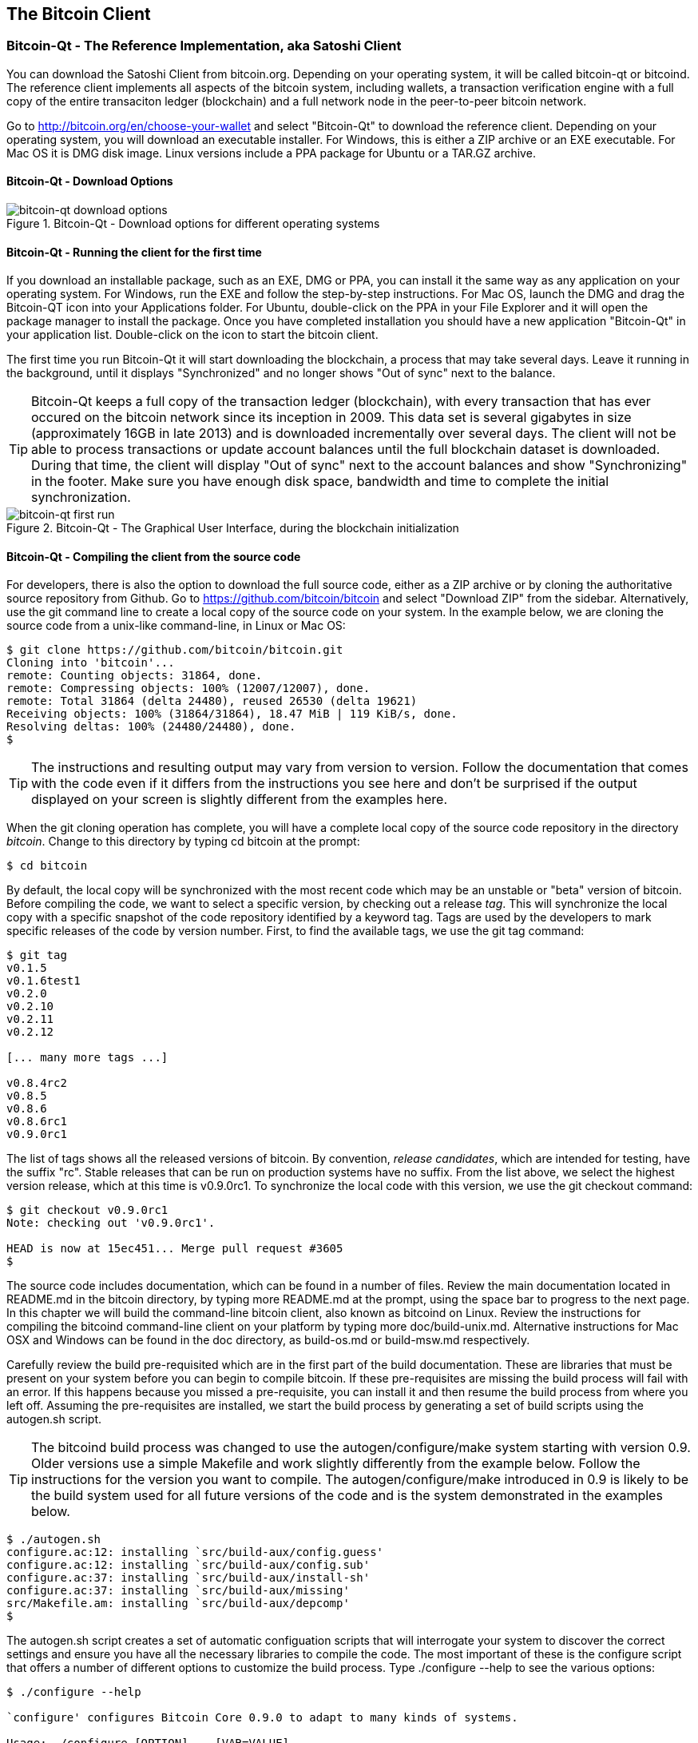 [[ch03_bitcoin_client]]
== The Bitcoin Client

=== Bitcoin-Qt - The Reference Implementation, aka Satoshi Client

You can download the Satoshi Client from bitcoin.org. Depending on your operating system, it will be called bitcoin-qt or bitcoind. The reference client implements all aspects of the bitcoin system, including wallets, a transaction verification engine with a full copy of the entire transaciton ledger (blockchain) and a full network node in the peer-to-peer bitcoin network. 

Go to http://bitcoin.org/en/choose-your-wallet and select "Bitcoin-Qt" to download the reference client. Depending on your operating system, you will download an executable installer. For Windows, this is either a ZIP archive or an EXE executable. For Mac OS it is DMG disk image. Linux versions include a PPA package for Ubuntu or a TAR.GZ archive. 

==== Bitcoin-Qt - Download Options

[[bitcoin-qt-dl-options]]
.Bitcoin-Qt - Download options for different operating systems
image::images/bitcoin-qt-dl-options.png["bitcoin-qt download options"]

==== Bitcoin-Qt - Running the client for the first time

If you download an installable package, such as an EXE, DMG or PPA, you can install it the same way as any application on your operating system. For Windows, run the EXE and follow the step-by-step instructions. For Mac OS, launch the DMG and drag the Bitcoin-QT icon into your Applications folder. For Ubuntu, double-click on the PPA in your File Explorer and it will open the package manager to install the package. Once you have completed installation you should have a new application "Bitcoin-Qt" in your application list. Double-click on the icon to start the bitcoin client. 

The first time you run Bitcoin-Qt it will start downloading the blockchain, a process that may take several days. Leave it running in the background, until it displays "Synchronized" and no longer shows "Out of sync" next to the balance.

[TIP]
====
Bitcoin-Qt keeps a full copy of the transaction ledger (blockchain), with every transaction that has ever occured on the bitcoin network since its inception in 2009. This data set is several gigabytes in size (approximately 16GB in late 2013) and is downloaded incrementally over several days. The client will not be able to process transactions or update account balances until the full blockchain dataset is downloaded. During that time, the client will display "Out of sync" next to the account balances and show "Synchronizing" in the footer. Make sure you have enough disk space, bandwidth and time to complete the initial synchronization. 
====
 
[[bitcoin-qt-firstload]]
.Bitcoin-Qt - The Graphical User Interface, during the blockchain initialization
image::images/bitcoin-qt-firstload.png["bitcoin-qt first run"]


==== Bitcoin-Qt - Compiling the client from the source code

For developers, there is also the option to download the full source code, either as a ZIP archive or by cloning the authoritative source repository from Github. Go to https://github.com/bitcoin/bitcoin and select "Download ZIP" from the sidebar. Alternatively, use the git command line to create a local copy of the source code on your system. In the example below, we are cloning the source code from a unix-like command-line, in Linux or Mac OS:

----
$ git clone https://github.com/bitcoin/bitcoin.git
Cloning into 'bitcoin'...
remote: Counting objects: 31864, done.
remote: Compressing objects: 100% (12007/12007), done.
remote: Total 31864 (delta 24480), reused 26530 (delta 19621)
Receiving objects: 100% (31864/31864), 18.47 MiB | 119 KiB/s, done.
Resolving deltas: 100% (24480/24480), done.
$
----

[TIP]
====
The instructions and resulting output may vary from version to version. Follow the documentation that comes with the code even if it differs from the instructions you see here and don't be surprised if the output displayed on your screen is slightly different from the examples here. 
====

When the git cloning operation has complete, you will have a complete local copy of the source code repository in the directory _bitcoin_. Change to this directory by typing +cd bitcoin+ at the prompt:

----
$ cd bitcoin
----
 
By default, the local copy will be synchronized with the most recent code which may be an unstable or "beta" version of bitcoin. Before compiling the code, we want to select a specific version, by checking out a release _tag_. This will synchronize the local copy with a specific snapshot of the code repository identified by a keyword tag. Tags are used by the developers to mark specific releases of the code by version number. First, to find the available tags, we use the +git tag+ command:

----
$ git tag
v0.1.5
v0.1.6test1
v0.2.0
v0.2.10
v0.2.11
v0.2.12

[... many more tags ...]

v0.8.4rc2
v0.8.5
v0.8.6
v0.8.6rc1
v0.9.0rc1
----

The list of tags shows all the released versions of bitcoin. By convention, _release candidates_, which are intended for testing, have the suffix "rc". Stable releases that can be run on production systems have no suffix. From the list above, we select the highest version release, which at this time is v0.9.0rc1. To synchronize the local code with this version, we use the +git checkout+ command:

----
$ git checkout v0.9.0rc1
Note: checking out 'v0.9.0rc1'.

HEAD is now at 15ec451... Merge pull request #3605
$
----


The source code includes documentation, which can be found in a number of files. Review the main documentation located in README.md in the bitcoin directory, by typing +more README.md+ at the prompt, using the space bar to progress to the next page. In this chapter we will build the command-line bitcoin client, also known as +bitcoind+ on Linux. Review the instructions for compiling the bitcoind command-line client on your platform by typing +more doc/build-unix.md+. Alternative instructions for Mac OSX and Windows can be found in the doc directory, as +build-os.md+ or +build-msw.md+ respectively. 

Carefully review the build pre-requisited which are in the first part of the build documentation. These are libraries that must be present on your system before you can begin to compile bitcoin. If these pre-requisites are missing the build process will fail with an error. If this happens because you missed a pre-requisite, you can install it and then resume the build process from where you left off. Assuming the pre-requisites are installed, we start the build process by generating a set of build scripts using the +autogen.sh+ script.

[TIP]
====
The bitcoind build process was changed to use the autogen/configure/make system starting with version 0.9. Older versions use a simple Makefile and work slightly differently from the example below. Follow the instructions for the version you want to compile. The autogen/configure/make introduced in 0.9 is likely to be the build system used for all future versions of the code and is the system demonstrated in the examples below.
====

----
$ ./autogen.sh 
configure.ac:12: installing `src/build-aux/config.guess'
configure.ac:12: installing `src/build-aux/config.sub'
configure.ac:37: installing `src/build-aux/install-sh'
configure.ac:37: installing `src/build-aux/missing'
src/Makefile.am: installing `src/build-aux/depcomp'
$ 
----

The +autogen.sh+ script creates a set of automatic configuation scripts that will interrogate your system to discover the correct settings and ensure you have all the necessary libraries to compile the code. The most important of these is the +configure+ script that offers a number of different options to customize the build process. Type +./configure --help+ to see the various options:

----
$ ./configure --help

`configure' configures Bitcoin Core 0.9.0 to adapt to many kinds of systems.

Usage: ./configure [OPTION]... [VAR=VALUE]...

To assign environment variables (e.g., CC, CFLAGS...), specify them as
VAR=VALUE.  See below for descriptions of some of the useful variables.

Defaults for the options are specified in brackets.

Configuration:
  -h, --help              display this help and exit
      --help=short        display options specific to this package
      --help=recursive    display the short help of all the included packages
  -V, --version           display version information and exit

[... many more options and variables are displayed below ...]

Optional Features:
  --disable-option-checking  ignore unrecognized --enable/--with options
  --disable-FEATURE       do not include FEATURE (same as --enable-FEATURE=no)
  --enable-FEATURE[=ARG]  include FEATURE [ARG=yes]

[... more options ...]

Use these variables to override the choices made by `configure' or to help
it to find libraries and programs with nonstandard names/locations.

Report bugs to <info@bitcoin.org>.

$
----

The +configure+ script allows you to enable or disable certain features of bitcoind through the use of the +--enable-FEATURE+ and +--disable-FEATURE+ flags, where +FEATURE+ is replaced byt he feature name, as listed in the help output above. In this chapter, we will build the bitcoind client with all the default features, so we won't be using these flags, but you should review them to understand what optional features are part of the client. Next, we run the +configure+ script to automatically discover all the necessary libraries and create a customized build script for our system:

----
$ ./configure 
checking build system type... x86_64-unknown-linux-gnu
checking host system type... x86_64-unknown-linux-gnu
checking for a BSD-compatible install... /usr/bin/install -c
checking whether build environment is sane... yes
checking for a thread-safe mkdir -p... /bin/mkdir -p
checking for gawk... no
checking for mawk... mawk
checking whether make sets $(MAKE)... yes

[... many more system features are tested ...]

configure: creating ./config.status
config.status: creating Makefile
config.status: creating src/Makefile
config.status: creating src/test/Makefile
config.status: creating src/qt/Makefile
config.status: creating src/qt/test/Makefile
config.status: creating share/setup.nsi
config.status: creating share/qt/Info.plist
config.status: creating qa/pull-tester/run-bitcoind-for-test.sh
config.status: creating qa/pull-tester/build-tests.sh
config.status: creating src/bitcoin-config.h
config.status: executing depfiles commands
$
----

If all goes well, the +configure+ command will end by creating the customized build scripts that will allow us to compile bitcoind. If there are any missing libraries or errors, the +configure+ command will terminate with an error instead of creating the build scripts as shown above. If an error occurs, it is most likely a missing or incompatible library. Review the build documentation again and make sure you install the missing pre-requisites, then run +configure+ again and see if that fixes the error. Next, we will compile the source code, a process that can take up to an hour to complete. During the compilation process you should see output every few seconds or every few minutes, or an error if something goes wrong. The compilation process can be resumed at any time if interrupted. Type +make+ to start compiling:

----
$ make
Making all in src
make[1]: Entering directory `/home/ubuntu/bitcoin/src'
make  all-recursive
make[2]: Entering directory `/home/ubuntu/bitcoin/src'
Making all in .
make[3]: Entering directory `/home/ubuntu/bitcoin/src'
  CXX    addrman.o
  CXX    alert.o
  CXX    rpcserver.o
  CXX    bloom.o
  CXX    chainparams.o

[... many more compilation messages follow ...]

  CXX    test_bitcoin-wallet_tests.o
  CXX    test_bitcoin-rpc_wallet_tests.o
  CXXLD  test_bitcoin
make[4]: Leaving directory `/home/ubuntu/bitcoin/src/test'
make[3]: Leaving directory `/home/ubuntu/bitcoin/src/test'
make[2]: Leaving directory `/home/ubuntu/bitcoin/src'
make[1]: Leaving directory `/home/ubuntu/bitcoin/src'
make[1]: Entering directory `/home/ubuntu/bitcoin'
make[1]: Nothing to be done for `all-am'.
make[1]: Leaving directory `/home/ubuntu/bitcoin'
$ 
----

















